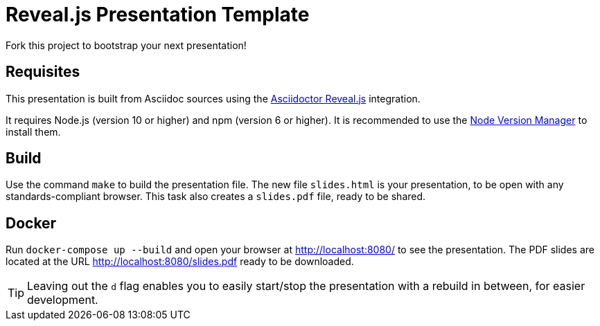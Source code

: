 = Reveal.js Presentation Template

Fork this project to bootstrap your next presentation!

== Requisites

This presentation is built from Asciidoc sources using the https://asciidoctor.org/docs/asciidoctor-revealjs/[Asciidoctor Reveal.js] integration.

It requires Node.js (version 10 or higher) and npm (version 6 or higher). It is recommended to use the https://github.com/nvm-sh/nvm[Node Version Manager] to install them.

== Build

Use the command `make` to build the presentation file. The new file `slides.html` is your presentation, to be open with any standards-compliant browser. This task also creates a `slides.pdf` file, ready to be shared.

== Docker

Run `docker-compose up --build` and open your browser at http://localhost:8080/ to see the presentation. The PDF slides are located at the URL http://localhost:8080/slides.pdf ready to be downloaded.

TIP: Leaving out the `d` flag enables you to easily start/stop the presentation with a rebuild in between, for easier development.


